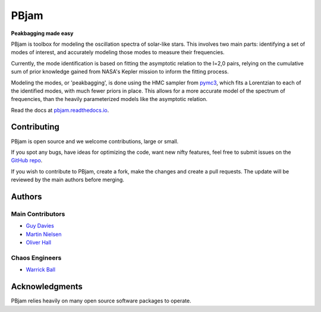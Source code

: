 
PBjam
============================

**Peakbagging made easy**

.. image:: https://img.shields.io/badge/GitHub-PBjam-green.svg
    :target: https://github.com/grd349/PBjam
.. image:: https://readthedocs.org/projects/pbjam/badge/?version=latest
    :target: https://pbjam.readthedocs.io/en/latest/?badge=latest
    :alt: Documentation Status
.. image:: http://img.shields.io/badge/license-MIT-blue.svg?style=flat
    :target: https://github.com/grd349/PBjam/blob/master/LICENSE
.. image:: https://img.shields.io/github/issues-closed/grd349/PBjam.svg
    :target: https://github.com/grd349/PBjam/issues

PBjam is toolbox for modeling the oscillation spectra of solar-like stars. This involves two main parts: identifying a set of modes of interest, and accurately modeling those modes to measure their frequencies. 

Currently, the mode identification is based on fitting the asymptotic relation to the l=2,0 pairs, relying on the cumulative sum of prior knowledge gained from NASA's Kepler mission to inform the fitting process. 

Modeling the modes, or 'peakbagging', is done using the HMC sampler from `pymc3 <https://docs.pymc.io/>`_, which fits a Lorentzian to each of the identified modes, with much fewer priors in place. This allows for a more accurate model of the spectrum of frequencies, than the heavily parameterized models like the asymptotic relation.


Read the docs at `pbjam.readthedocs.io <http://pbjam.readthedocs.io/>`_.

.. inclusion_marker0


Contributing
------------
PBjam is open source and we welcome contributions, large or small. 

If you spot any bugs, have ideas for optimizing the code, want new nifty features, feel free to submit issues on the `GitHub repo <https://github.com/grd349/PBjam/issues>`_. 

If you wish to contribute to PBjam, create a fork, make the changes and create a pull requests. The update will be reviewed by the main authors before merging. 

Authors
-------
Main Contributors
^^^^^^^^^^^^^^^^^
- `Guy Davies <https://github.com/grd349>`_ 
- `Martin Nielsen <https://github.com/nielsenmb>`_ 
- `Oliver Hall <https://github.com/ojhall94>`_ 

Chaos Engineers
^^^^^^^^^^^^^^^
- `Warrick Ball <https://github.com/warrickball>`_ 

Acknowledgments
---------------
PBjam relies heavily on many open source software packages to operate. 
